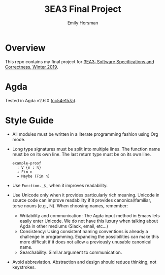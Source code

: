 #+TITLE: 3EA3 Final Project
#+AUTHOR: Emily Horsman

* Overview

This repo contains my final project for [[https://web.archive.org/web/20190331012540/http://www.cas.mcmaster.ca/~alhassm/][3EA3: Software Specifications and Correctness, Winter 2019]].

* Agda

Tested in Agda v2.6.0 ([[https://github.com/emilyhorsman/agda/commit/cc54e157a61dc97cbb9014f003d9637f2f821e3f][cc54e157a]]).

* Style Guide

+ All modules must be written in a literate programming fashion using Org mode.
+ Long type signatures must be split into multiple lines.
  The function name must be on its own line.
  The last return type must be on its own line.

  #+begin_src
  example-proof
    : ∀ {n : ℕ}
    → Fin n
    → Maybe (Fin n)
  #+end_src
+ Use ~Function._$_~ when it improves readability.
+ Use Unicode only when it provides particularly rich meaning.
  Unicode in source code can improve readability if it provides canonical/familiar, terse nouns (e.g., ℕ).
  When choosing names, remember:
  + Writability and communication:
    The Agda input method in Emacs lets easily enter Unicode.
    We do not have this luxury when talking about Agda in other mediums (Slack, email, etc…)
  + Consistency:
    Using consistent naming conventions is already a challenge in programming.
    Expanding the possibilities can make this more difficult if it does not allow a previously unusable canonical name.
  + Searchability:
    Similar argument to communication.
+ Avoid abbreviation.
  Abstraction and design should reduce thinking, not keystrokes.
